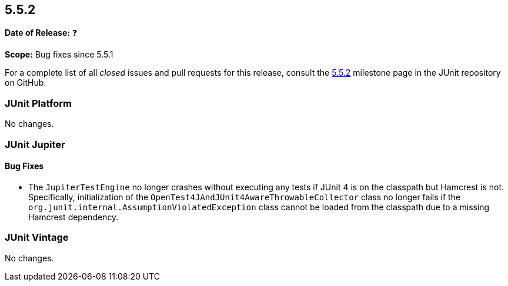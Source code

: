 [[release-notes-5.5.2]]
== 5.5.2

*Date of Release:* ❓

*Scope:* Bug fixes since 5.5.1

For a complete list of all _closed_ issues and pull requests for this release, consult the
link:{junit5-repo}+/milestone/43?closed=1+[5.5.2] milestone page in the JUnit repository
on GitHub.


[[release-notes-5.5.2-junit-platform]]
=== JUnit Platform

No changes.


[[release-notes-5.5.2-junit-jupiter]]
=== JUnit Jupiter

==== Bug Fixes

* The `JupiterTestEngine` no longer crashes without executing any tests if JUnit 4 is on
  the classpath but Hamcrest is not. Specifically, initialization of the
  `OpenTest4JAndJUnit4AwareThrowableCollector` class no longer fails if the
  `org.junit.internal.AssumptionViolatedException` class cannot be loaded from the
  classpath due to a missing Hamcrest dependency.


[[release-notes-5.5.2-junit-vintage]]
=== JUnit Vintage

No changes.
